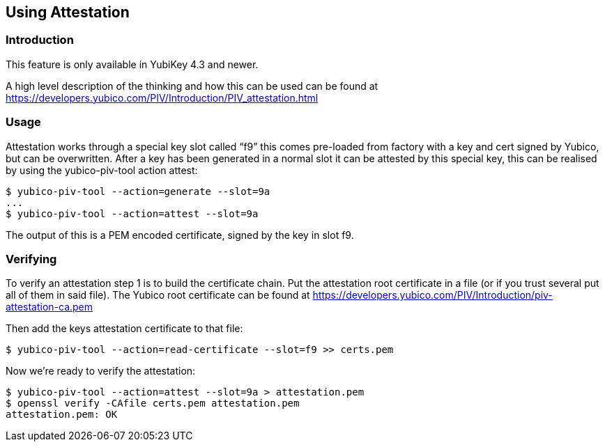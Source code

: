 == Using Attestation

=== Introduction
This feature is only available in YubiKey 4.3 and newer.

A high level description of the thinking and how this can be used can be found
at https://developers.yubico.com/PIV/Introduction/PIV_attestation.html

=== Usage
Attestation works through a special key slot called “f9” this comes
pre-loaded from factory with a key and cert signed by Yubico, but can be
overwritten.
After a key has been generated in a normal slot it can be attested by this
special key, this can be realised by using the yubico-piv-tool action attest:

  $ yubico-piv-tool --action=generate --slot=9a
  ...
  $ yubico-piv-tool --action=attest --slot=9a

The output of this is a PEM encoded certificate, signed by the key in slot f9.

=== Verifying
To verify an attestation step 1 is to build the certificate chain. Put the
attestation root certificate in a file (or if you trust several put all
of them in said file). The Yubico root certificate can be found at
https://developers.yubico.com/PIV/Introduction/piv-attestation-ca.pem

Then add the keys attestation certificate to that file:

  $ yubico-piv-tool --action=read-certificate --slot=f9 >> certs.pem

Now we're ready to verify the attestation:

  $ yubico-piv-tool --action=attest --slot=9a > attestation.pem
  $ openssl verify -CAfile certs.pem attestation.pem
  attestation.pem: OK
